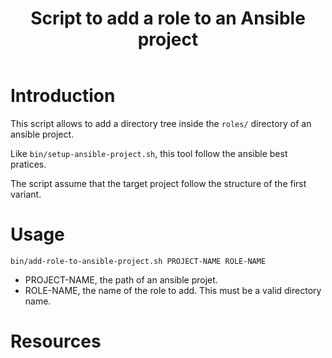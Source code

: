 #+TITLE: Script to add a role to an Ansible project

* Introduction
  :PROPERTIES:
  :ID:       55eca7a4-fcac-4fa4-bc39-1078cf87661f
  :END:

  This script allows to add a directory tree inside the =roles/=
  directory of an ansible project.

  Like =bin/setup-ansible-project.sh=, this tool follow the ansible
  best pratices.

  The script assume that the target project follow the structure of
  the first variant.
* Usage
  :PROPERTIES:
  :ID:       51350357-ed3b-42e0-9572-05c7c8c8e385
  :END:
  #+begin_example
    bin/add-role-to-ansible-project.sh PROJECT-NAME ROLE-NAME
  #+end_example

  - PROJECT-NAME, the path of an ansible projet.
  - ROLE-NAME, the name of the role to add. This must be a valid
    directory name.
* Resources
  :PROPERTIES:
  :ID:       a7d9896f-ba54-4f88-a6a1-953c9dc98be2
  :END:
